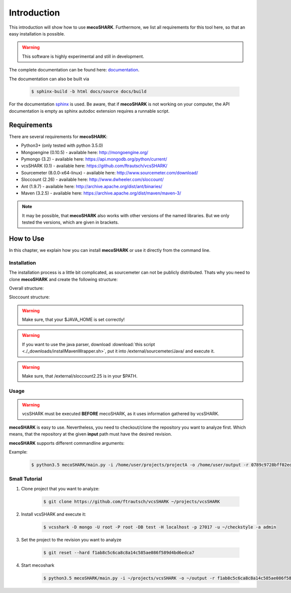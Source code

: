 ============
Introduction
============

This introduction will show how to use **mecoSHARK**. Furthermore, we list all requirements for this tool here, so that an
easy installation is possible.

.. WARNING:: This software is highly experimental and still in development.





The complete documentation can be found here: `documentation <http://ftrautsch.github.io/mecoSHARK/index.html>`_.

The documentation can also be built via

	.. code-block:: bash

		$ sphinx-build -b html docs/source docs/build


For the documentation `sphinx <http://sphinx-doc.org/>`_ is used. Be aware, that if **mecoSHARK** is not working on your computer, the API documentation is empty as sphinx autodoc extension requires a runnable script.


.. _requirements:

Requirements
============
There are several requirements for **mecoSHARK**:

*	Python3+ (only tested with python 3.5.0)
*	Mongoengine (0.10.5) - available here: http://mongoengine.org/
*	Pymongo (3.2) - available here: https://api.mongodb.org/python/current/
*   vcsSHARK (0.1) - available here: https://github.com/ftrautsch/vcsSHARK/
*   Sourcemeter (8.0.0-x64-linux) - available here: http://www.sourcemeter.com/download/
*   Sloccount (2.26) - available here: http://www.dwheeler.com/sloccount/
*   Ant (1.9.7) - available here: http://archive.apache.org/dist/ant/binaries/
*   Maven (3.2.5) - available here: https://archive.apache.org/dist/maven/maven-3/

.. NOTE:: It may be possible, that **mecoSHARK** also works with other versions of the named libraries. But we only tested the versions, which are given in brackets.


How to Use
==========
In this chapter, we explain how you can install **mecoSHARK** or use it directly from the command line.


Installation
------------
The installation process is a little bit complicated, as sourcemeter can not be publicly distributed. Thats why you need
to clone **mecoSHARK** and create the following structure:

Overall structure:

.. image:: images/folder_structure.png

Sloccount structure:

.. image:: images/sloccount.png



.. WARNING:: Make sure, that your $JAVA_HOME is set correctly!

.. WARNING:: If you want to use the java parser, download :download:`this script <./_downloads/installMavenWrapper.sh>`, put it into /external/sourcemeter/Java/ and execute it.

.. WARNING:: Make sure, that /external/sloccount2.25 is in your $PATH.

.. _usage:

Usage
-----

.. WARNING:: vcsSHARK must be executed **BEFORE** mecoSHARK, as it uses information gathered by vcsSHARK.

**mecoSHARK** is easy to use. Nevertheless, you need to checkout/clone the repository you want to analyze first. Which means, that the repository at the given **input** path must have the desired revision.

**mecoSHARK** supports different commandline arguments:

.. option:: --help, -h

	shows the help page for this command

.. option:: --version, -v

	shows the version

.. option:: --input <PATH>, -i <PATH>

	path to the repository, which already has the desired revision.

.. option:: --output <PATH>, -o <PATH>

	path to a directory, which can be used as output.

.. option:: --rev <REV>, -r <REV>

	hash of the revision that the project in the given directory has

.. option:: --url <URL>, -u <URL>

	hash of the revision that the project in the given directory has

.. option:: --db-user <USER>, -U <USER>

	mongodb user name

.. option:: --db-password <PASSWORD>, -P <PASSWORD>

	mongodb password

.. option:: --db-database <DATABASENAME>, -DB <DATABASENAME>

	mongodb database name that should be used

.. option:: --db-hostname <HOSTNAME>, -H <HOSTNAME>

	hostname, where the mongodb runs on

.. option:: --db-port <PORT>, -p <PORT>

	port, where the mongodb runs on

.. option:: --db-authentication <DB_AUTHENTICATION> -a <DB_AUTHENTICATION>

	name of the authentication database


Example:

    .. code-block:: bash

        $ python3.5 mecoSHARK/main.py -i /home/user/projects/projectA -o /home/user/output -r 0789c9728bff02ed4908242139fe0c257a0ad73b -u https://github.com/a1studmuffin/SpaceshipGenerator -U root -P root -DB test -H localhost -p 27017 -a admin



Small Tutorial
--------------

1) Clone project that you want to analyze:

	.. code-block:: bash

		$ git clone https://github.com/ftrautsch/vcsSHARK ~/projects/vcsSHARK

2) Install vcsSHARK and execute it:

	.. code-block:: bash

		$ vcsshark -D mongo -U root -P root -DB test -H localhost -p 27017 -u ~/checkstyle -a admin

3) Set the project to the revision you want to analyze

	.. code-block:: bash

		$ git reset --hard f1ab8c5c6ca8c8a14c585ae086f589d4bd6edca7

4) Start mecoshark

    .. code-block:: bash

		$ python3.5 mecoSHARK/main.py -i ~/projects/vcsSHARK -o ~/output -r f1ab8c5c6ca8c8a14c585ae086f589d4bd6edca7 -u https://github.com/ftrautsch/vcsSHARK -U root -P root -DB test -H localhost -p 27017 -a admin